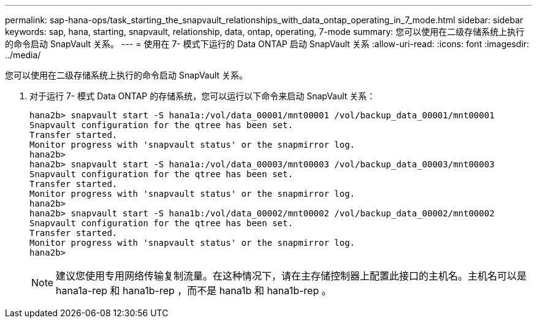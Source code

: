 ---
permalink: sap-hana-ops/task_starting_the_snapvault_relationships_with_data_ontap_operating_in_7_mode.html 
sidebar: sidebar 
keywords: sap, hana, starting, snapvault, relationship, data, ontap, operating, 7-mode 
summary: 您可以使用在二级存储系统上执行的命令启动 SnapVault 关系。 
---
= 使用在 7- 模式下运行的 Data ONTAP 启动 SnapVault 关系
:allow-uri-read: 
:icons: font
:imagesdir: ../media/


[role="lead"]
您可以使用在二级存储系统上执行的命令启动 SnapVault 关系。

. 对于运行 7- 模式 Data ONTAP 的存储系统，您可以运行以下命令来启动 SnapVault 关系：
+
[listing]
----
hana2b> snapvault start -S hana1a:/vol/data_00001/mnt00001 /vol/backup_data_00001/mnt00001
Snapvault configuration for the qtree has been set.
Transfer started.
Monitor progress with 'snapvault status' or the snapmirror log.
hana2b>
hana2b> snapvault start -S hana1a:/vol/data_00003/mnt00003 /vol/backup_data_00003/mnt00003
Snapvault configuration for the qtree has been set.
Transfer started.
Monitor progress with 'snapvault status' or the snapmirror log.
hana2b>
hana2b> snapvault start -S hana1b:/vol/data_00002/mnt00002 /vol/backup_data_00002/mnt00002
Snapvault configuration for the qtree has been set.
Transfer started.
Monitor progress with 'snapvault status' or the snapmirror log.
hana2b>
----
+

NOTE: 建议您使用专用网络传输复制流量。在这种情况下，请在主存储控制器上配置此接口的主机名。主机名可以是 hana1a-rep 和 hana1b-rep ，而不是 hana1b 和 hana1b-rep 。


